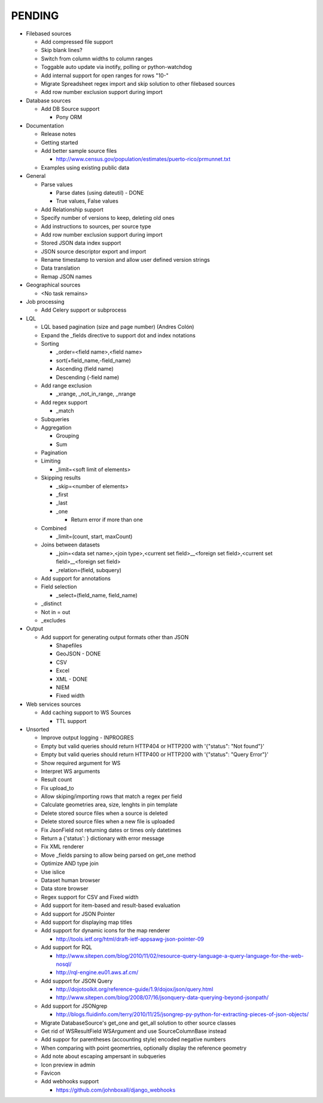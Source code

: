 PENDING
-------
* Filebased sources

  * Add compressed file support
  * Skip blank lines?
  * Switch from column widths to column ranges
  * Toggable auto update via inotify, polling or python-watchdog
  * Add internal support for open ranges for rows "10-"
  * Migrate Spreadsheet regex import and skip solution to other filebased sources
  * Add row number exclusion support during import

* Database sources

  * Add DB Source support

    * Pony ORM


* Documentation

  * Release notes
  * Getting started
  * Add better sample source files

    * http://www.census.gov/population/estimates/puerto-rico/prmunnet.txt

  * Examples using existing public data


* General

  * Parse values

    * Parse dates (using dateutil) - DONE
    * True values, False values

  * Add Relationship support
  * Specify number of versions to keep, deleting old ones
  * Add instructions to sources, per source type
  * Add row number exclusion support during import
  * Stored JSON data index support
  * JSON source descriptor export and import
  * Rename timestamp to version and allow user defined version strings
  * Data translation
  * Remap JSON names


* Geographical sources

  * <No task remains>


* Job processing

  * Add Celery support or subprocess


* LQL

  * LQL based pagination (size and page number) (Andres Colón)
  * Expand the _fields directive to support dot and index notations
  * Sorting

    * _order=<field name>,<field name>
    * sort(+field_name,-field_name)
    * Ascending (field name)
    * Descending (-field name)

  * Add range exclusion

    * _xrange, _not_in_range, _nrange

  * Add regex support

    * _match

  * Subqueries
  * Aggregation

    * Grouping
    * Sum

  * Pagination
  * Limiting

    * _limit=<soft limit of elements>

  * Skipping results

    * _skip=<number of elements>
    * _first
    * _last
    * _one
    
      * Return error if more than one
    
  * Combined
  
    * _limit=(count, start, maxCount)
    
  * Joins between datasets

    * _join=<data set name>,<join type>,<current set field>__<foreign set field>,<current set field>__<foreign set field>
    * _relation=(field, subquery)

  * Add support for annotations
  * Field selection
    
    * _select=(field_name, field_name)

  * _distinct
  * Not in = out
  * _excludes

* Output

  * Add support for generating output formats other than JSON

    * Shapefiles
    * GeoJSON - DONE
    * CSV
    * Excel
    * XML - DONE
    * NIEM
    * Fixed width

* Web services sources

  * Add caching support to WS Sources

    * TTL support

* Unsorted

  * Improve output logging - INPROGRES
  * Empty but valid queries should return HTTP404 or HTTP200 with '{"status": "Not found"}'
  * Empty but valid queries should return HTTP400 or HTTP200 with '{"status": "Query Error"}'
  * Show required argument for WS
  * Interpret WS arguments
  * Result count
  * Fix upload_to
  * Allow skiping/importing rows that match a regex per field
  * Calculate geometries area, size, lenghts in pin template
  * Delete stored source files when a source is deleted
  * Delete stored source files when a new file is uploaded
  * Fix JsonField not returning dates or times only datetimes
  * Return a {'status': } dictionary with error message
  * Fix XML renderer
  * Move _fields parsing to allow being parsed on get_one method
  * Optimize AND type join
  * Use islice
  * Dataset human browser
  * Data store browser
  * Regex support for CSV and Fixed width
  * Add support for item-based and result-based evaluation
  * Add support for JSON Pointer
  * Add support for displaying map titles
  * Add support for dynamic icons for the map renderer

    * http://tools.ietf.org/html/draft-ietf-appsawg-json-pointer-09

  * Add support for RQL

    * http://www.sitepen.com/blog/2010/11/02/resource-query-language-a-query-language-for-the-web-nosql/
    * http://rql-engine.eu01.aws.af.cm/


  * Add support for JSON Query

    * http://dojotoolkit.org/reference-guide/1.9/dojox/json/query.html
    * http://www.sitepen.com/blog/2008/07/16/jsonquery-data-querying-beyond-jsonpath/

  * Add support for JSONgrep

    * http://blogs.fluidinfo.com/terry/2010/11/25/jsongrep-py-python-for-extracting-pieces-of-json-objects/

  * Migrate DatabaseSource's get_one and get_all solution to other source classes
  * Get rid of WSResultField WSArgument and use SourceColumnBase instead
  * Add suppor for parentheses (accounting style) encoded negative numbers
  * When comparing with point geomertries, optionally display the reference geometry
  * Add note about escaping ampersant in subqueries
  * Icon preview in admin
  * Favicon
  * Add webhooks support
  
    * https://github.com/johnboxall/django_webhooks
